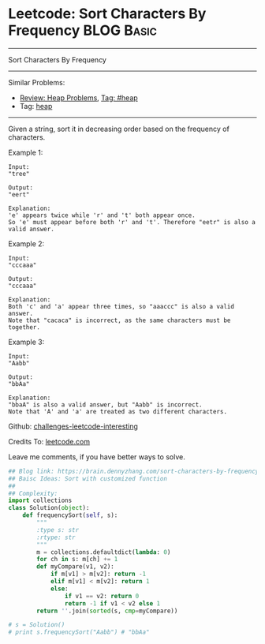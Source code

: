 * Leetcode: Sort Characters By Frequency                                              :BLOG:Basic:
#+STARTUP: showeverything
#+OPTIONS: toc:nil \n:t ^:nil creator:nil d:nil
:PROPERTIES:
:type:     heap
:END:
---------------------------------------------------------------------
Sort Characters By Frequency
---------------------------------------------------------------------
Similar Problems:
- [[https://brain.dennyzhang.com/review-heap][Review: Heap Problems]], [[https://brain.dennyzhang.com/tag/heap][Tag: #heap]]
- Tag: [[https://brain.dennyzhang.com/tag/heap][heap]]
---------------------------------------------------------------------
Given a string, sort it in decreasing order based on the frequency of characters.

Example 1:
#+BEGIN_EXAMPLE
Input:
"tree"

Output:
"eert"

Explanation:
'e' appears twice while 'r' and 't' both appear once.
So 'e' must appear before both 'r' and 't'. Therefore "eetr" is also a valid answer.
#+END_EXAMPLE

Example 2:
#+BEGIN_EXAMPLE
Input:
"cccaaa"

Output:
"cccaaa"

Explanation:
Both 'c' and 'a' appear three times, so "aaaccc" is also a valid answer.
Note that "cacaca" is incorrect, as the same characters must be together.
#+END_EXAMPLE

Example 3:
#+BEGIN_EXAMPLE
Input:
"Aabb"

Output:
"bbAa"

Explanation:
"bbaA" is also a valid answer, but "Aabb" is incorrect.
Note that 'A' and 'a' are treated as two different characters.
#+END_EXAMPLE

Github: [[url-external:https://github.com/DennyZhang/challenges-leetcode-interesting/tree/master/sort-characters-by-frequency][challenges-leetcode-interesting]]

Credits To: [[url-external:https://leetcode.com/problems/sort-characters-by-frequency/description/][leetcode.com]]

Leave me comments, if you have better ways to solve.

#+BEGIN_SRC python
## Blog link: https://brain.dennyzhang.com/sort-characters-by-frequency
## Baisc Ideas: Sort with customized function
##
## Complexity:
import collections
class Solution(object):
    def frequencySort(self, s):
        """
        :type s: str
        :rtype: str
        """
        m = collections.defaultdict(lambda: 0)
        for ch in s: m[ch] += 1
        def myCompare(v1, v2):
            if m[v1] > m[v2]: return -1
            elif m[v1] < m[v2]: return 1
            else:
                if v1 == v2: return 0
                return -1 if v1 < v2 else 1
        return ''.join(sorted(s, cmp=myCompare))

# s = Solution()
# print s.frequencySort("Aabb") # "bbAa"
#+END_SRC
